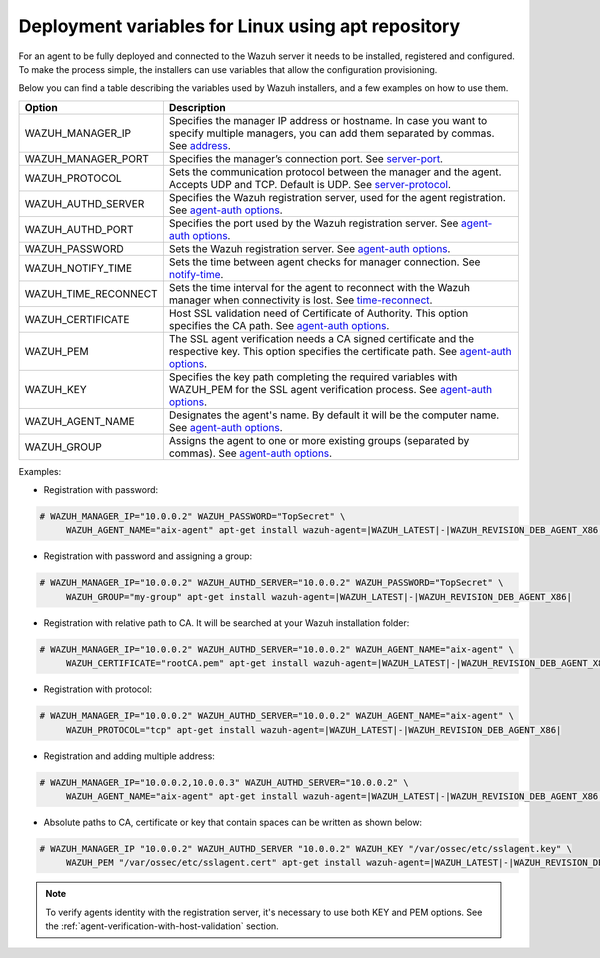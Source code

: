 .. Copyright (C) 2019 Wazuh, Inc.

.. _deployment_variables_apt:

Deployment variables for Linux using apt repository
===================================================

For an agent to be fully deployed and connected to the Wazuh server it needs to be installed, registered and configured. To make the process simple, the installers can use variables that allow the configuration provisioning.

Below you can find a table describing the variables used by Wazuh installers, and a few examples on how to use them.


+-----------------------+------------------------------------------------------------------------------------------------------------------------------------------------------------------------------------------------------------------------+
| Option                | Description                                                                                                                                                                                                            |
+=======================+========================================================================================================================================================================================================================+
|   WAZUH_MANAGER_IP    |  Specifies the manager IP address or hostname. In case you want to specify multiple managers, you can add them separated by commas. See `address <../../../../user-manual/reference/ossec-conf/client.html#address>`_. |
+-----------------------+------------------------------------------------------------------------------------------------------------------------------------------------------------------------------------------------------------------------+
|   WAZUH_MANAGER_PORT  |  Specifies the manager’s connection port. See `server-port <../../../../user-manual/reference/ossec-conf/client.html#server-port>`_.                                                                                   |
+-----------------------+------------------------------------------------------------------------------------------------------------------------------------------------------------------------------------------------------------------------+
|   WAZUH_PROTOCOL      |  Sets the communication protocol between the manager and the agent. Accepts UDP and TCP. Default is UDP. See `server-protocol <../../../../user-manual/reference/ossec-conf/client.html#server-protocol>`_.            |
+-----------------------+------------------------------------------------------------------------------------------------------------------------------------------------------------------------------------------------------------------------+
|   WAZUH_AUTHD_SERVER  |  Specifies the Wazuh registration server, used for the agent registration. See `agent-auth options <../../../../user-manual/reference/tools/agent-auth.html>`_.                                                        |
+-----------------------+------------------------------------------------------------------------------------------------------------------------------------------------------------------------------------------------------------------------+
|   WAZUH_AUTHD_PORT    |  Specifies the port used by the Wazuh registration server. See `agent-auth options <../../../../user-manual/reference/tools/agent-auth.html>`_.                                                                        |
+-----------------------+------------------------------------------------------------------------------------------------------------------------------------------------------------------------------------------------------------------------+
|   WAZUH_PASSWORD      |  Sets the Wazuh registration server. See `agent-auth options <../../../../user-manual/reference/tools/agent-auth.html>`_.                                                                                              |
+-----------------------+------------------------------------------------------------------------------------------------------------------------------------------------------------------------------------------------------------------------+
|   WAZUH_NOTIFY_TIME   |  Sets the time between agent checks for manager connection. See `notify-time <../../../../user-manual/reference/ossec-conf/client.html#notify-time>`_.                                                                 |
+-----------------------+------------------------------------------------------------------------------------------------------------------------------------------------------------------------------------------------------------------------+
|   WAZUH_TIME_RECONNECT|  Sets the time interval for the agent to reconnect with the Wazuh manager when connectivity is lost. See `time-reconnect <../../../../user-manual/reference/ossec-conf/client.html#time-reconnect>`_.                  |
+-----------------------+------------------------------------------------------------------------------------------------------------------------------------------------------------------------------------------------------------------------+
|   WAZUH_CERTIFICATE   |  Host SSL validation need of Certificate of Authority. This option specifies the CA path. See `agent-auth options <../../../../user-manual/reference/tools/agent-auth.html>`_.                                         |
+-----------------------+------------------------------------------------------------------------------------------------------------------------------------------------------------------------------------------------------------------------+
|   WAZUH_PEM           |  The SSL agent verification needs a CA signed certificate and the respective key. This option specifies the certificate path. See `agent-auth options <../../../../user-manual/reference/tools/agent-auth.html>`_.     |
+-----------------------+------------------------------------------------------------------------------------------------------------------------------------------------------------------------------------------------------------------------+
|   WAZUH_KEY           |  Specifies the key path completing the required variables with WAZUH_PEM for the SSL agent verification process. See `agent-auth options <../../../../user-manual/reference/tools/agent-auth.html>`_.                  |
+-----------------------+------------------------------------------------------------------------------------------------------------------------------------------------------------------------------------------------------------------------+
|   WAZUH_AGENT_NAME    |  Designates the agent's name. By default it will be the computer name. See `agent-auth options <../../../../user-manual/reference/tools/agent-auth.html>`_.                                                            |
+-----------------------+------------------------------------------------------------------------------------------------------------------------------------------------------------------------------------------------------------------------+
|   WAZUH_GROUP         |  Assigns the agent to one or more existing groups (separated by commas). See `agent-auth options <../../../../user-manual/reference/tools/agent-auth.html>`_.                                                          |
+-----------------------+------------------------------------------------------------------------------------------------------------------------------------------------------------------------------------------------------------------------+

Examples:

* Registration with password:

.. code-block:: console

     # WAZUH_MANAGER_IP="10.0.0.2" WAZUH_PASSWORD="TopSecret" \
          WAZUH_AGENT_NAME="aix-agent" apt-get install wazuh-agent=|WAZUH_LATEST|-|WAZUH_REVISION_DEB_AGENT_X86|

* Registration with password and assigning a group:

.. code-block:: console

     # WAZUH_MANAGER_IP="10.0.0.2" WAZUH_AUTHD_SERVER="10.0.0.2" WAZUH_PASSWORD="TopSecret" \
          WAZUH_GROUP="my-group" apt-get install wazuh-agent=|WAZUH_LATEST|-|WAZUH_REVISION_DEB_AGENT_X86|

* Registration with relative path to CA. It will be searched at your Wazuh installation folder:

.. code-block:: console

     # WAZUH_MANAGER_IP="10.0.0.2" WAZUH_AUTHD_SERVER="10.0.0.2" WAZUH_AGENT_NAME="aix-agent" \
          WAZUH_CERTIFICATE="rootCA.pem" apt-get install wazuh-agent=|WAZUH_LATEST|-|WAZUH_REVISION_DEB_AGENT_X86|

* Registration with protocol:

.. code-block:: console

     # WAZUH_MANAGER_IP="10.0.0.2" WAZUH_AUTHD_SERVER="10.0.0.2" WAZUH_AGENT_NAME="aix-agent" \
          WAZUH_PROTOCOL="tcp" apt-get install wazuh-agent=|WAZUH_LATEST|-|WAZUH_REVISION_DEB_AGENT_X86|

* Registration and adding multiple address:

.. code-block:: console

     # WAZUH_MANAGER_IP="10.0.0.2,10.0.0.3" WAZUH_AUTHD_SERVER="10.0.0.2" \
          WAZUH_AGENT_NAME="aix-agent" apt-get install wazuh-agent=|WAZUH_LATEST|-|WAZUH_REVISION_DEB_AGENT_X86|

* Absolute paths to CA, certificate or key that contain spaces can be written as shown below:

.. code-block:: console

     # WAZUH_MANAGER_IP "10.0.0.2" WAZUH_AUTHD_SERVER "10.0.0.2" WAZUH_KEY "/var/ossec/etc/sslagent.key" \
          WAZUH_PEM "/var/ossec/etc/sslagent.cert" apt-get install wazuh-agent=|WAZUH_LATEST|-|WAZUH_REVISION_DEB_AGENT_X86|

.. note:: To verify agents identity with the registration server, it's necessary to use both KEY and PEM options. See the :ref:`agent-verification-with-host-validation` section.
